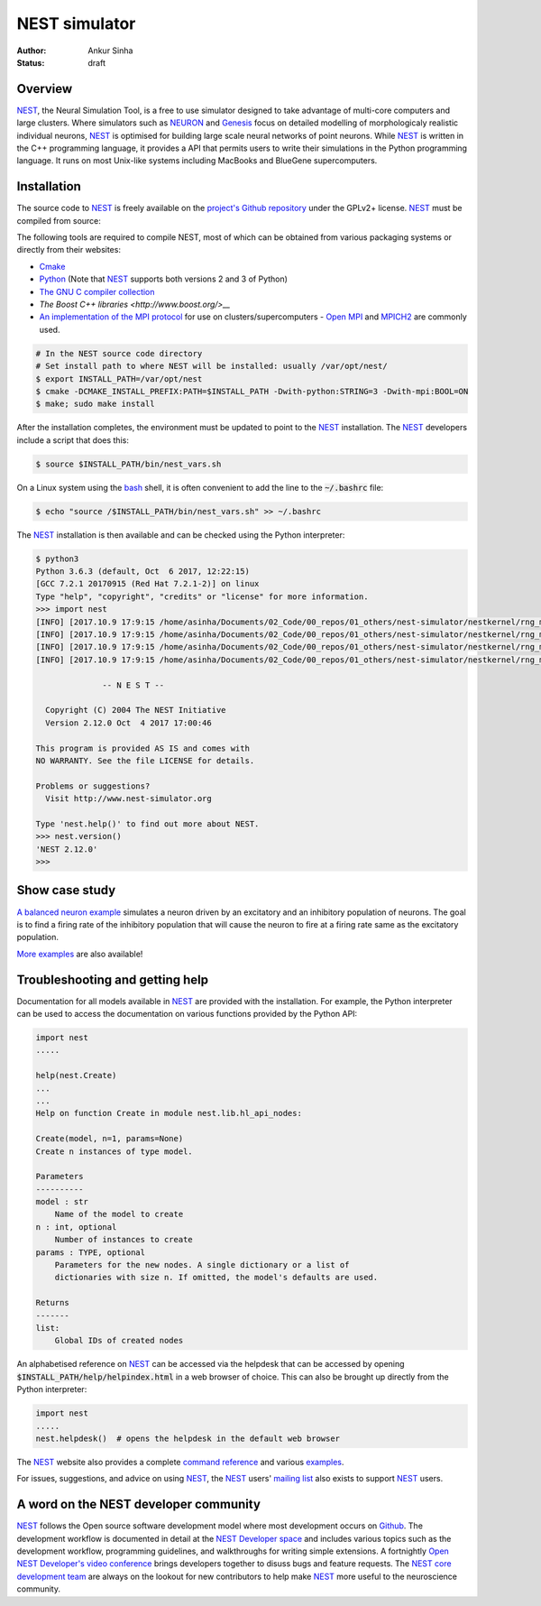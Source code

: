NEST simulator
---------------
:author: Ankur Sinha
:status: draft

Overview
=========

NEST_, the Neural Simulation Tool, is a free to use simulator designed to take
advantage of multi-core computers and large clusters. Where simulators such as
NEURON_ and Genesis_ focus on detailed modelling of morphologicaly realistic
individual neurons, NEST_ is optimised for building large scale neural
networks of point neurons. While NEST_ is written in the C++ programming
language, it provides a API that permits users to write their simulations in
the Python programming language. It runs on most Unix-like systems including
MacBooks and BlueGene supercomputers.

Installation
=============

The source code to NEST_ is freely available on the `project's Github
repository <https://github.com/nest/nest-simulator/releases>`__ under the
GPLv2+ license. NEST_ must be compiled from source:

The following tools are required to compile NEST, most of which can be
obtained from various packaging systems or directly from their websites:

- `Cmake <https://cmake.org/>`__
- `Python <https://python.org>`__ (Note that NEST_ supports both versions 2
  and 3 of Python)
- `The GNU C compiler collection <https://gcc.gnu.org/>`__
- `The Boost C++ libraries <http://www.boost.org/>__`
- `An implementation of the MPI protocol <http://mpi-forum.org/>`__ for use on
  clusters/supercomputers - `Open MPI <https://www.open-mpi.org/>`__ and
  `MPICH2 <https://www.mpich.org/>`__ are commonly used.


.. code:: bash

    # In the NEST source code directory
    # Set install path to where NEST will be installed: usually /var/opt/nest/
    $ export INSTALL_PATH=/var/opt/nest
    $ cmake -DCMAKE_INSTALL_PREFIX:PATH=$INSTALL_PATH -Dwith-python:STRING=3 -Dwith-mpi:BOOL=ON
    $ make; sudo make install

After the installation completes, the environment must be updated to point to
the NEST_ installation. The NEST_ developers include a script that does this:

.. code:: bash

    $ source $INSTALL_PATH/bin/nest_vars.sh

On a Linux system using the `bash <https://www.gnu.org/software/bash/>`__
shell, it is often convenient to add the line to the :code:`~/.bashrc` file:

.. code:: bash

    $ echo "source /$INSTALL_PATH/bin/nest_vars.sh" >> ~/.bashrc


The NEST_ installation is then available and can be checked using the Python
interpreter:

.. code:: bash

    $ python3
    Python 3.6.3 (default, Oct  6 2017, 12:22:15)
    [GCC 7.2.1 20170915 (Red Hat 7.2.1-2)] on linux
    Type "help", "copyright", "credits" or "license" for more information.
    >>> import nest
    [INFO] [2017.10.9 17:9:15 /home/asinha/Documents/02_Code/00_repos/01_others/nest-simulator/nestkernel/rng_manager.cpp:238 @ Network::create_rngs_] : Creating default RNGs
    [INFO] [2017.10.9 17:9:15 /home/asinha/Documents/02_Code/00_repos/01_others/nest-simulator/nestkernel/rng_manager.cpp:233 @ Network::create_rngs_] : Deleting existing random number generators
    [INFO] [2017.10.9 17:9:15 /home/asinha/Documents/02_Code/00_repos/01_others/nest-simulator/nestkernel/rng_manager.cpp:238 @ Network::create_rngs_] : Creating default RNGs
    [INFO] [2017.10.9 17:9:15 /home/asinha/Documents/02_Code/00_repos/01_others/nest-simulator/nestkernel/rng_manager.cpp:284 @ Network::create_grng_] : Creating new default global RNG

                  -- N E S T --

      Copyright (C) 2004 The NEST Initiative
      Version 2.12.0 Oct  4 2017 17:00:46

    This program is provided AS IS and comes with
    NO WARRANTY. See the file LICENSE for details.

    Problems or suggestions?
      Visit http://www.nest-simulator.org

    Type 'nest.help()' to find out more about NEST.
    >>> nest.version()
    'NEST 2.12.0'
    >>>


Show case study
================

`A balanced neuron example
<http://www.nest-simulator.org/py_sample/balanced-neuron-example/>`__
simulates a neuron driven by an excitatory and an inhibitory population of
neurons. The goal is to find a firing rate of the inhibitory population that
will cause the neuron to fire at a firing rate same as the excitatory
population.

`More examples <http://www.nest-simulator.org/more-example-networks/>`__ are
also available!


Troubleshooting and getting help
================================

Documentation for all models available in NEST_ are provided with the
installation. For example, the Python interpreter can be used to access the
documentation on various functions provided by the Python API:


.. code:: bash

    import nest
    .....

    help(nest.Create)
    ...
    ...
    Help on function Create in module nest.lib.hl_api_nodes:

    Create(model, n=1, params=None)
    Create n instances of type model.

    Parameters
    ----------
    model : str
        Name of the model to create
    n : int, optional
        Number of instances to create
    params : TYPE, optional
        Parameters for the new nodes. A single dictionary or a list of
        dictionaries with size n. If omitted, the model's defaults are used.

    Returns
    -------
    list:
        Global IDs of created nodes


An alphabetised reference on NEST_ can be accessed via the helpdesk that can be
accessed by opening :code:`$INSTALL_PATH/help/helpindex.html` in a web browser
of choice. This can also be brought up directly from the Python interpreter:

.. code:: bash

    import nest
    .....
    nest.helpdesk()  # opens the helpdesk in the default web browser


The NEST_ website also provides a complete `command reference
<http://www.nest-simulator.org/helpindex/>`__ and various `examples
<http://www.nest-simulator.org/more-example-networks/>`__.

For issues, suggestions, and advice on using NEST_, the NEST_ users' `mailing
list <http://mail.nest-initiative.org/cgi-bin/mailman/listinfo/nest_user>`__
also exists to support NEST_ users.

A word on the NEST developer community
======================================

NEST_ follows the Open source software development model where most development
occurs on Github_. The development workflow is documented in detail at the
`NEST Developer space <http://nest.github.io/nest-simulator/index>`__ and
includes various topics such as the development workflow, programming
guidelines, and walkthroughs for writing simple extensions. A fortnightly
`Open NEST Developer's video conference
<https://github.com/nest/nest-simulator/wiki/Open-NEST-Developer-Video-Conference>`__
brings developers together to disuss bugs and feature requests. The NEST_
`core development team
<https://github.com/orgs/nest/teams/nest-simulator-developers/members>`__ are
always on the lookout for new contributors to help make NEST_ more useful to
the neuroscience community.


.. _NEST: http://nest-simulator.org/
.. _NEURON: https://www.neuron.yale.edu/neuron/
.. _Genesis: http://www.genesis-sim.org/
.. _Github: https://github.com
